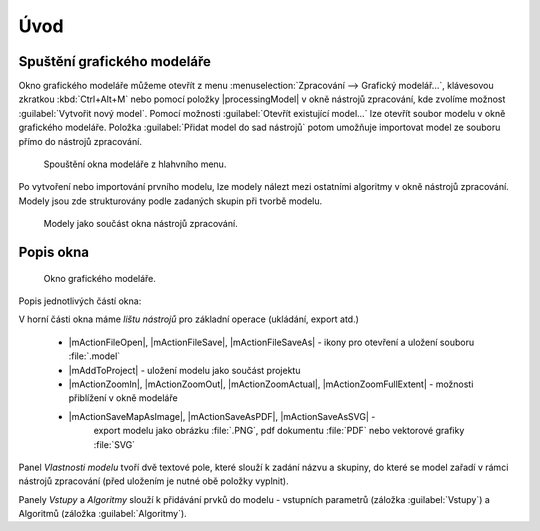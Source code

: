 ..  .. |iconSaveAsConsole| image:: ../images/icon/iconSaveAsConsole.png
       :width: 1.5em

Úvod
====

Spuštění grafického modeláře
----------------------------
Okno grafického modeláře můžeme otevřít z menu :menuselection:`Zpracování --> 
Grafický modelář...`, klávesovou zkratkou :kbd:`Ctrl+Alt+M` nebo pomocí položky 
|processingModel| v okně nástrojů zpracování, kde zvolíme možnost
:guilabel:`Vytvořit nový model`. Pomocí možnosti
:guilabel:`Otevřít existující model...` lze otevřít soubor modelu v okně
grafického modeláře. Položka :guilabel:`Přidat model do sad nástrojů`
potom umožňuje importovat model ze souboru přímo do nástrojů zpracování. 

.. figure:: images/modeler_menu.png 
   :class: small 

   Spouštění okna modeláře z hlahvního menu.
   
Po vytvoření nebo importování prvního modelu, lze modely nálezt mezi
ostatními algoritmy v okně nástrojů zpracování. Modely jsou zde
strukturovány podle zadaných skupin při tvorbě modelu.

.. figure:: images/modeler_panel.png 
   :class: tiny 

   Modely jako součást okna nástrojů zpracování.
   
Popis okna
----------

.. _modeler_casti:

.. figure:: images/modeler.png 
   :class: middle 

   Okno grafického modeláře.

Popis jednotlivých částí okna:

V horní části okna máme *lištu nástrojů* pro základní operace
(ukládání, export atd.)

    - |mActionFileOpen|, |mActionFileSave|, |mActionFileSaveAs| - ikony pro 
      otevření a uložení souboru :file:`.model`
    - |mAddToProject| - uložení modelu jako součást projektu
    - |mActionZoomIn|, |mActionZoomOut|, |mActionZoomActual|,
      |mActionZoomFullExtent| - možnosti přiblížení v okně modeláře
    - |mActionSaveMapAsImage|, |mActionSaveAsPDF|, |mActionSaveAsSVG| -
       export modelu jako obrázku :file:`.PNG`, pdf dokumentu :file:`PDF`
       nebo vektorové grafiky :file:`SVG`
..    - |iconSaveAsConsole| - export modelu jako Python skript :file:`.py`

	- |mActionEditHelpContent| - editace informací o modelu a nápovědy k modelu 
	- |mTaskRunning| - spustí model
	
Panel *Vlastnosti modelu* tvoří dvě textové pole, které slouží k zadání
názvu a skupiny, do které se model zařadí v rámci nástrojů zpracování
(před uložením je nutné obě položky vyplnit).

Panely *Vstupy* a *Algoritmy* slouží k přidávání prvků do modelu - vstupních parametrů (záložka :guilabel:`Vstupy`) a Algoritmů
(záložka :guilabel:`Algoritmy`).
